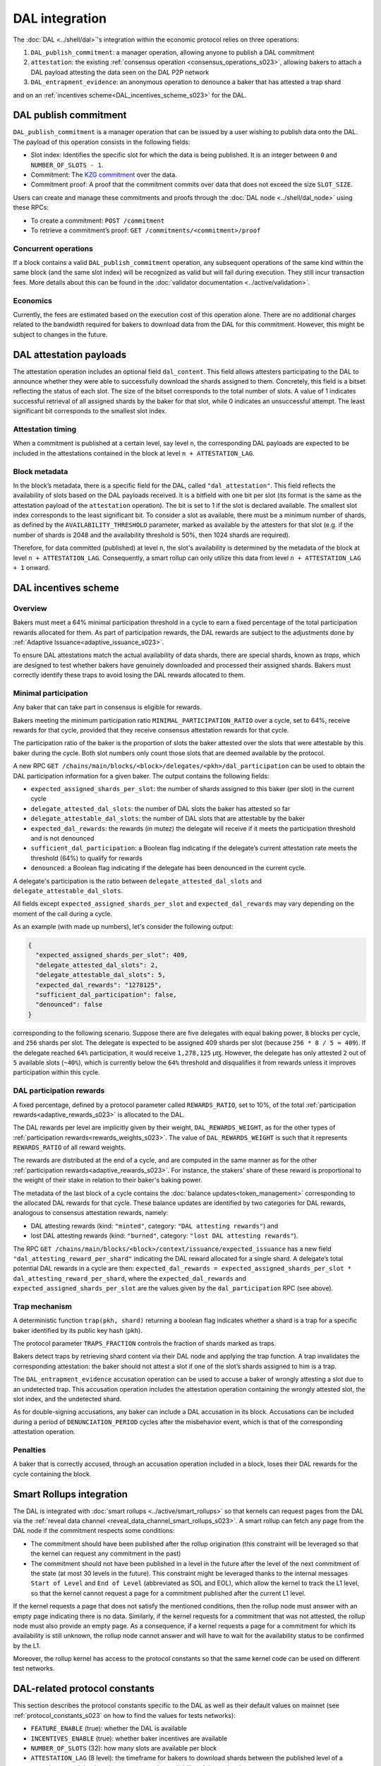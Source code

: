 ===============
DAL integration
===============

The :doc:`DAL <../shell/dal>`'s integration within the economic protocol relies on three operations:

#. ``DAL_publish_commitment``: a manager operation, allowing anyone to publish a DAL commitment
#. ``attestation``: the existing :ref:`consensus operation <consensus_operations_s023>`, allowing bakers to attach a DAL payload attesting the data seen on the DAL P2P network
#. ``DAL_entrapment_evidence``: an anonymous operation to denounce a baker that has attested a trap shard

and on an :ref:`incentives scheme<DAL_incentives_scheme_s023>` for the DAL.

DAL publish commitment
======================

``DAL_publish_commitment`` is a manager operation that can be issued by a user wishing to publish data onto the DAL. The payload of this operation consists in the following fields:

- Slot index: Identifies the specific slot for which the data is being published. It is an integer between ``0`` and ``NUMBER_OF_SLOTS - 1``.
- Commitment: The `KZG commitment <https://dankradfeist.de/ethereum/2020/06/16/kate-polynomial-commitments.html>`__ over the data.
- Commitment proof: A proof that the commitment commits over data that does not exceed the size ``SLOT_SIZE``.

Users can create and manage these commitments and proofs through the :doc:`DAL node <../shell/dal_node>` using these RPCs:

- To create a commitment: ``POST /commitment``
- To retrieve a commitment’s proof: ``GET /commitments/<commitment>/proof``

Concurrent operations
---------------------

If a block contains a valid ``DAL_publish_commitment`` operation, any subsequent operations of the same kind within the same block (and the same slot index) will be recognized as valid but will fail during execution. They still incur transaction fees. More details about this can be found in the :doc:`validator documentation <../active/validation>`.

Economics
---------

Currently, the fees are estimated based on the execution cost of this operation alone. There are no additional charges related to the bandwidth required for bakers to download data from the DAL for this commitment. However, this might be subject to changes in the future.

DAL attestation payloads
========================

The attestation operation includes an optional field ``dal_content``. This field
allows attesters participating to the DAL to announce whether they were able to
successfully download the shards assigned to them. Concretely, this field is a
bitset reflecting the status of each slot. The size of the bitset corresponds to
the total number of slots. A value of 1 indicates successful retrieval of all
assigned shards by the baker for that slot, while 0 indicates an unsuccessful
attempt.  The least significant bit corresponds to the smallest slot index.

Attestation timing
------------------

When a commitment is published at a certain level, say level ``n``, the corresponding DAL payloads are expected to be included in the attestations contained in the block at level ``n + ATTESTATION_LAG``.

Block metadata
--------------

In the block’s metadata, there is a specific field for the DAL, called ``"dal_attestation"``. This field reflects the availability of slots based on the DAL payloads received. It is a bitfield with one bit per slot (its format is the same as the attestation payload of the ``attestation`` operation). The bit is set to 1 if the slot is declared available. The smallest slot index corresponds to the least significant bit. To consider a slot as available, there must be a minimum number of shards, as defined by the ``AVAILABILITY_THRESHOLD`` parameter, marked as available by the attesters for that slot (e.g. if the number of shards is 2048 and the availability threshold is 50%, then 1024 shards are required).

Therefore, for data committed (published) at level ``n``, the slot's availability is determined by the metadata of the block at level ``n + ATTESTATION_LAG``. Consequently, a smart rollup can only utilize this data from level ``n + ATTESTATION_LAG + 1`` onward.

.. _DAL_incentives_scheme_s023:

DAL incentives scheme
=====================

Overview
--------

Bakers must meet a 64% minimal participation threshold in a cycle to earn a fixed percentage of the total participation rewards allocated for them.
As part of participation rewards, the DAL rewards are subject to the adjustments done by :ref:`Adaptive Issuance<adaptive_issuance_s023>`.

To ensure DAL attestations match the actual availability of data shards, there are special shards, known as *traps*, which are designed to test whether bakers have genuinely downloaded and processed their assigned shards. Bakers must correctly identify these traps to avoid losing the DAL rewards allocated to them.

Minimal participation
---------------------

Any baker that can take part in consensus is eligible for rewards.

Bakers meeting the minimum participation ratio ``MINIMAL_PARTICIPATION_RATIO`` over a cycle, set to 64%, receive rewards for that cycle, provided that they receive consensus attestation rewards for that cycle.

The participation ratio of the baker is the proportion of slots the baker attested over the slots that were attestable by this baker during the cycle. Both slot numbers only count those slots that are deemed available by the protocol.

A new RPC ``GET /chains/main/blocks/<block>/delegates/<pkh>/dal_participation`` can be used to obtain the DAL participation information for a given baker. The output contains the following fields:

- ``expected_assigned_shards_per_slot``: the number of shards assigned to this baker (per slot) in the current cycle
- ``delegate_attested_dal_slots``: the number of DAL slots the baker has attested so far
- ``delegate_attestable_dal_slots``: the number of DAL slots that are attestable by the baker
- ``expected_dal_rewards``: the rewards (in mutez) the delegate will receive if it meets the participation threshold and is not denounced
- ``sufficient_dal_participation``: a Boolean flag indicating if the delegate’s current attestation rate meets the threshold (64%) to qualify for rewards
- ``denounced``: a Boolean flag indicating if the delegate has been denounced in the current cycle.

A delegate's participation is the ratio between ``delegate_attested_dal_slots`` and ``delegate_attestable_dal_slots``.

All fields except ``expected_assigned_shards_per_slot`` and ``expected_dal_rewards`` may vary depending on the moment of the call during a cycle.

As an example (with made up numbers), let's consider the following output:

.. code-block:: javascript

  {
    "expected_assigned_shards_per_slot": 409,
    "delegate_attested_dal_slots": 2,
    "delegate_attestable_dal_slots": 5,
    "expected_dal_rewards": "1278125",
    "sufficient_dal_participation": false,
    "denounced": false
  }

corresponding to the following scenario. Suppose there are five delegates with equal baking power, ``8`` blocks per cycle, and ``256`` shards per slot. The delegate is expected to be assigned 409 shards per slot (because ``256 * 8 / 5 ≈ 409``). If the delegate reached ``64%`` participation, it would receive ``1,278,125`` μꜩ. However, the delegate has only attested ``2`` out of ``5`` available slots (``~40%``), which is currently below the ``64%`` threshold and disqualifies it from rewards unless it improves participation within this cycle.

DAL participation rewards
-------------------------

A fixed percentage, defined by a protocol parameter called ``REWARDS_RATIO``, set to 10%, of the total :ref:`participation rewards<adaptive_rewards_s023>` is allocated to the DAL.

The DAL rewards per level are implicitly given by their weight, ``DAL_REWARDS_WEIGHT``, as for the other types of :ref:`participation rewards<rewards_weights_s023>`.
The value of ``DAL_REWARDS_WEIGHT`` is such that it represents ``REWARDS_RATIO`` of all reward weights.

The rewards are distributed at the end of a cycle, and are computed in the same manner as for the other :ref:`participation rewards<adaptive_rewards_s023>`.
For instance, the stakers' share of these reward is proportional to the weight of their stake in relation to their baker's baking power.

The metadata of the last block of a cycle contains the :doc:`balance updates<token_management>` corresponding to the allocated DAL rewards for that cycle. These balance updates are identified by two categories for DAL rewards, analogous to consensus attestation rewards, namely:

- DAL attesting rewards (kind: ``"minted"``, category: ``"DAL attesting rewards"``) and
- lost DAL attesting rewards (kind: ``"burned"``, category: ``"lost DAL attesting rewards"``).


The RPC ``GET /chains/main/blocks/<block>/context/issuance/expected_issuance`` has a new field ``"dal_attesting_reward_per_shard"`` indicating the DAL reward allocated for a single shard.
A delegate’s total potential DAL rewards in a cycle are then: ``expected_dal_rewards = expected_assigned_shards_per_slot * dal_attesting_reward_per_shard``, where the ``expected_dal_rewards`` and ``expected_assigned_shards_per_slot`` are the values given by the ``dal_participation`` RPC (see above).


Trap mechanism
--------------

A deterministic function ``trap(pkh, shard)`` returning a boolean flag indicates whether a shard is a trap for a specific baker identified by its public key hash (``pkh``).

The protocol parameter ``TRAPS_FRACTION`` controls the fraction of shards marked as traps.

Bakers detect traps by retrieving shard content via their DAL node and applying the trap function. A trap invalidates the corresponding attestation: the baker should not attest a slot if one of the slot’s shards assigned to him is a trap.

The ``DAL_entrapment_evidence`` accusation operation can be used to accuse a baker of wrongly attesting a slot due to an undetected trap.
This accusation operation includes the attestation operation containing the wrongly attested slot, the slot index, and the undetected shard.

As for double-signing accusations, any baker can include a DAL accusation in its block.
Accusations can be included during a period of ``DENUNCIATION_PERIOD`` cycles after the misbehavior event, which is that of the corresponding attestation operation.

Penalties
---------

A baker that is correctly accused, through an accusation operation included in a block, loses their DAL rewards for the cycle containing the block.

.. _dal_rollups_integration_s023:

Smart Rollups integration
=========================

The DAL is integrated with :doc:`smart rollups <../active/smart_rollups>` so that kernels can request pages from the DAL via the :ref:`reveal data channel <reveal_data_channel_smart_rollups_s023>`. A smart rollup can fetch any page from the DAL node if the commitment respects some conditions:

- The commitment should have been published after the rollup origination (this constraint will be leveraged so that the kernel can request any commitment in the past)
- The commitment should not have been published in a level in the future after the level of the next commitment of the state (at most 30 levels in the future).
  This constraint might be leveraged thanks to the internal messages ``Start of Level`` and ``End of Level`` (abbreviated as SOL and EOL), which allow the kernel to track the L1 level, so that the kernel cannot request a page for a commitment published after the current L1 level.

If the kernel requests a page that does not satisfy the mentioned conditions, then the rollup node must answer with an empty page indicating there is no data. Similarly, if the kernel requests for a commitment that was not attested, the rollup node must also provide an empty page. As a consequence, if a kernel requests a page for a commitment for which its availability is still unknown, the rollup node cannot answer and will have to wait for the availability status to be confirmed by the L1.

Moreover, the rollup kernel has access to the protocol constants so that the same kernel code can be used on different test networks.

.. _dal_constants_s023:

DAL-related protocol constants
==============================

This section describes the protocol constants specific to the DAL as well as their default values on mainnet (see :ref:`protocol_constants_s023` on how to find the values for tests networks):

- ``FEATURE_ENABLE`` (true): whether the DAL is available
- ``INCENTIVES_ENABLE`` (true): whether baker incentives are available
- ``NUMBER_OF_SLOTS`` (32): how many slots are available per block
- ``ATTESTATION_LAG`` (8 level): the timeframe for bakers to download shards between the published level of a commitment and the time they must attest the availability of those shards
- ``ATTESTATION_THRESHOLD`` (66%): the minimum percentage of shards attested for a given slot to declare the slot available
- ``PAGE_SIZE`` (3967B, ~4KiB): the size of a page (see :ref:`dal_slots`)
- ``SLOT_SIZE`` (126944B, ~128KiB): the size of a slot (see :ref:`dal_slots`)
- ``REDUNDANCY_FACTOR`` (8): the erasure-code factor (see :ref:`dal_slots`)
- ``NUMBER_OF_SHARDS`` (512): the number of shards per slot (see :ref:`dal_slots`)
- ``MINIMAL_PARTICIPATION_RATIO`` (64%): the minimum percentage of slots attested by a baker during a cycle (among all slots deemed available) that entitles them to rewards
- ``REWARDS_RATIO`` (10%): the ratio of the DAL rewards over the total participation rewards
- ``DAL_REWARDS_WEIGHT`` (2275): the weight of the DAL rewards (relative to other participation rewards)
- ``TRAPS_FRACTION`` (0.0005): the fraction of shards that are traps
